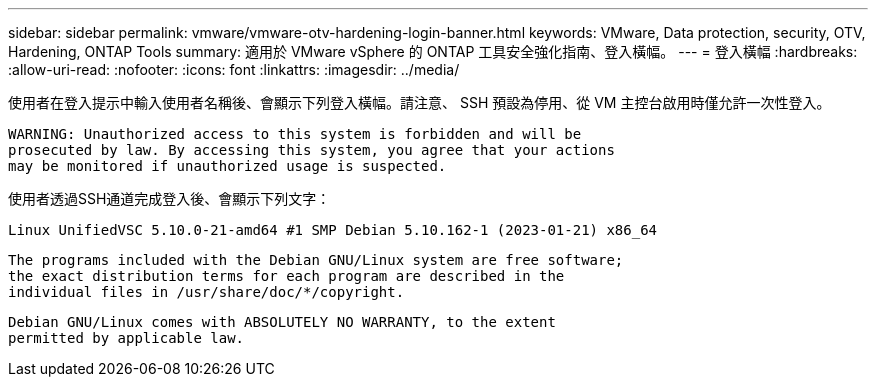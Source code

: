 ---
sidebar: sidebar 
permalink: vmware/vmware-otv-hardening-login-banner.html 
keywords: VMware, Data protection, security, OTV, Hardening, ONTAP Tools 
summary: 適用於 VMware vSphere 的 ONTAP 工具安全強化指南、登入橫幅。 
---
= 登入橫幅
:hardbreaks:
:allow-uri-read: 
:nofooter: 
:icons: font
:linkattrs: 
:imagesdir: ../media/


[role="lead"]
使用者在登入提示中輸入使用者名稱後、會顯示下列登入橫幅。請注意、 SSH 預設為停用、從 VM 主控台啟用時僅允許一次性登入。

....
WARNING: Unauthorized access to this system is forbidden and will be
prosecuted by law. By accessing this system, you agree that your actions
may be monitored if unauthorized usage is suspected.
....
使用者透過SSH通道完成登入後、會顯示下列文字：

 Linux UnifiedVSC 5.10.0-21-amd64 #1 SMP Debian 5.10.162-1 (2023-01-21) x86_64
....
The programs included with the Debian GNU/Linux system are free software;
the exact distribution terms for each program are described in the
individual files in /usr/share/doc/*/copyright.
....
....
Debian GNU/Linux comes with ABSOLUTELY NO WARRANTY, to the extent
permitted by applicable law.
....